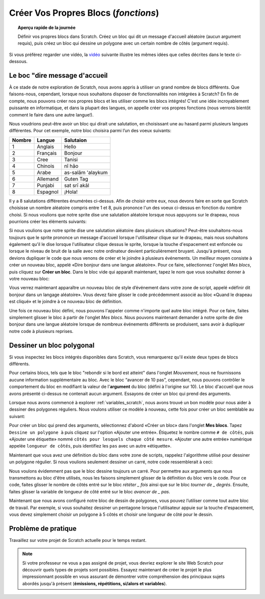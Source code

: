 .. qnum::
   :prefix: scratch-functions
   :start: 1


Créer Vos Propres Blocs (*fonctions*)
=======================================

.. topic:: Aperçu rapide de la journée

    Définir vos propres blocs dans Scratch. Créez un bloc qui dit un message d'accueil aléatoire (aucun argument requis), puis créez un bloc qui dessine un polygone avec un certain nombre de côtés (argument requis).

.. reveal:: curriculum_addressed_make_own_blocks
    :showtitle: Résultats du programme d'études traités dans cette section. 
    :hidetitle: Cacher les résultat du programme

    - **CS20-CP1** Apply various problem-solving strategies to solve programming problems throughout Computer Science 20.
    - **CS20-FP1** Utilize different data types, including integer, floating point, Boolean and string, to solve programming problems.
    - **CS20-FP2** Investigate how control structures affect program flow.
    - **CS20-FP3** Construct and utilize functions to create reusable pieces of code.


Si vous préférez regarder une vidéo, la `vidéo <https://www.youtube.com/watch?v=mXH0WTfA5eo>`_ suivante illustre les mêmes idées que celles décrites dans le texte ci-dessous.

.. youtube:: mXH0WTfA5eo
    :height: 315
    :width: 560
    :align: left
    :http: https

.. index:: functions

Le boc "dire message d'accueil
-------------------------------

À ce stade de notre exploration de Scratch, nous avons appris à utiliser un grand nombre de blocs différents. Que faisons-nous, cependant, lorsque nous souhaitons disposer de fonctionnalités non intégrées à Scratch? En fin de compte, nous pouvons créer nos propres blocs et les utiliser comme les blocs intégrés! C'est une idée incroyablement puissante en informatique, et dans la plupart des langues, on appelle créer vos propres fonctions (nous verrons bientôt comment le faire dans une autre langue!).

Nous voudrions peut-être avoir un bloc qui dirait une salutation, en choisissant une au hasard parmi plusieurs langues différentes. Pour cet exemple, notre bloc choisira parmi l’un des voeux suivants:

+--------+----------+-------------------+
| Nombre | Langue   |     Salutaion     |
+========+==========+===================+
|      1 | Anglais  | Hello             |
+--------+----------+-------------------+
|      2 | Français | Bonjour           |
+--------+----------+-------------------+
|      3 | Cree     | Tanisi            |
+--------+----------+-------------------+
|      4 | Chinois  | nǐ hǎo            |
+--------+----------+-------------------+
|      5 | Arabe    | as-salām 'alaykum |
+--------+----------+-------------------+
|      6 | Allemand | Guten Tag         |
+--------+----------+-------------------+
|      7 | Punjabi  | sat srī akāl      |
+--------+----------+-------------------+
|      8 | Espagnol | ¡Hola!            |
+--------+----------+-------------------+

Il y a 8 salutations différentes énumérées ci-dessus. Afin de choisir entre eux, nous devons faire en sorte que Scratch choisisse un nombre aléatoire compris entre 1 et 8, puis prononce l'un des voeux ci-dessus en fonction du nombre choisi. Si nous voulions que notre sprite dise une salutation aléatoire lorsque nous appuyons sur le drapeau, nous pourrions créer les éléments suivants:

.. image:: images/scratch_random_greeting.png

Si nous voulions que notre sprite dise une salutation aléatoire dans plusieurs situations? Peut-être souhaitons-nous toujours que le sprite prononce un message d'accueil lorsque l'utilisateur clique sur le drapeau, mais nous souhaitons également qu'il le dise lorsque l'utilisateur clique dessus le sprite, lorsque la touche d'espacement est enfoncée ou lorsque le niveau de bruit de la salle avec notre ordinateur devient particulièrement bruyant. Jusqu'à présent, nous devions dupliquer le code que nous venons de créer et le joindre à plusieurs événements. Un meilleur moyen consiste à créer un nouveau bloc, appelé «Dire bonjour dans une langue aléatoire». Pour ce faire, sélectionnez l'onglet *Mes blocs*, puis cliquez sur **Créer un bloc**. Dans le bloc vide qui apparaît maintenant, tapez le nom que vous souhaitez donner à votre nouveau bloc:

.. image:: images/scratch_define_new_block_fr.gif

Vous verrez maintenant apparaître un nouveau bloc de style d’événement dans votre zone de script, appelé «définir dit bonjour dans un langage aléatoire». Vous devez faire glisser le code précédemment associé au bloc «Quand le drapeau est cliqué» et le joindre à ce nouveau bloc de définition.

.. image:: images/scratch_greeting_multiple_languages.png

Une fois ce nouveau bloc défini, nous pouvons l'appeler comme n'importe quel autre bloc intégré. Pour ce faire, faites simplement glisser le bloc à partir de l'onglet *Mes blocs*. Nous pouvons maintenant demander à notre sprite de dire bonjour dans une langue aléatoire lorsque de nombreux événements différents se produisent, sans avoir à dupliquer notre code à plusieurs reprises.

.. image:: images/scratch_calling_new_block.png

Dessiner un bloc polygonal
----------------------------

Si vous inspectez les blocs intégrés disponibles dans Scratch, vous remarquerez qu'il existe deux types de blocs différents.

.. image:: images/scratch_arguments_on_blocks.png

Pour certains blocs, tels que le bloc "rebondir si le bord est atteint" dans l'onglet *Mouvement*, nous ne fournissons aucune information supplémentaire au bloc. Avec le bloc “avancer de 10 pas”, cependant, nous pouvons contrôler le comportement du bloc en modifiant la valeur de l'**argument** du bloc (défini à l'origine sur 10). Le bloc d'accueil que nous avons présenté ci-dessus ne contenait aucun argument. Essayons de créer un bloc qui prend des arguments.

Lorsque nous avons commencé à explorer :ref:`variables_scratch`, nous avons trouvé un bon modèle pour nous aider à dessiner des polygones réguliers. Nous voulons utiliser ce modèle à nouveau, cette fois pour créer un bloc semblable au suivant:

.. image:: images/scratch_polygon_block_fr.png

Pour créer un bloc qui prend des arguments, sélectionnez d'abord «Créer un bloc» dans l'onglet **Mes blocs**. Tapez ``Dessine un polygone à`` puis cliquez sur l'option «Ajouter une entrée». Étiquetez le nombre comme ``# de côtés``, puis «Ajouter une étiquette» nommé ``côtés pour lesquels chaque côté mesure``. «Ajouter une autre entrée» numérique appelée ``longueur de côtés``, puis identifiez les ``pas`` avec un autre «étiquette».

.. image:: images/scratch_create_block_with_arguments_fr.gif

Maintenant que vous avez une définition du bloc dans votre zone de scripts, rappelez l'algorithme utilisé pour dessiner un polygone régulier. Si nous voulions seulement dessiner un carré, notre code ressemblerait à ceci:

.. image:: images/scratch_define_square_fr.png

Nous voulons évidemment pas que le bloc dessine toujours un carré. Pour permettre aux arguments que nous transmettons au bloc d'être utilisés, nous les faisons simplement glisser de la définition du bloc vers le code. Pour ce code, faites glisser le nombre de côtés entré sur le bloc *rététer _ fois* ainsi que sur le bloc *tourner de _ degrés*. Ensuite, faites glisser la variable de longueur de côté entré sur le bloc *avancer de _ pas*.

.. image:: images/scratch_adding_parameters_to_block_fr.gif

Maintenant que nous avons configuré notre bloc de dessin de polygones, vous pouvez l’utiliser comme tout autre bloc de travail. Par exemple, si vous souhaitez dessiner un pentagone lorsque l'utilisateur appuie sur la touche d'espacement, vous devez simplement choisir un polygone à 5 côtés et choisir une longueur de côté pour le dessin.

.. image:: images/scrach_using_polygon_block_fr.png


Problème de pratique
----------------------

Travaillez sur votre projet de Scratch actuelle pour le temps restant.

.. note:: Si votre professeur ne vous a pas assigné de projet, vous devriez explorer le site Web Scratch pour découvrir quels types de projets sont possibles. Essayez maintenant de créer le projet le plus impressionnant possible en vous assurant de démontrer votre compréhension des principaux sujets abordés jusqu'à présent (**émissions, répétitions, si/alors et variables**).
